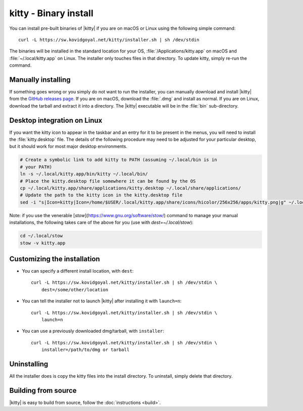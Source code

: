 kitty - Binary install
========================

.. |ins| replace:: curl -L :literal:`https://sw.kovidgoyal.net/kitty/installer.sh` | sh /dev/stdin

.. highlight:: sh

You can install pre-built binaries of |kitty| if you are on macOS or Linux using
the following simple command:

.. parsed-literal::
    :class: pre

    |ins|


The binaries will be installed in the standard location for your OS,
:file:`/Applications/kitty.app` on macOS and :file:`~/.local/kitty.app` on
Linux. The installer only touches files in that directory. To update kitty,
simply re-run the command.


Manually installing
---------------------

If something goes wrong or you simply do not want to run the installer, you can
manually download and install |kitty| from the `GitHub releases page
<https://github.com/kovidgoyal/kitty/releases>`_. If you are on macOS, download
the :file:`.dmg` and install as normal. If you are on Linux, download the tarball
and extract it into a directory. The |kitty| executable will be in the
:file:`bin` sub-directory.

Desktop integration on Linux
--------------------------------

If you want the kitty icon to appear in the taskbar and an entry for it to be
present in the menus, you will need to install the :file:`kitty.desktop` file.
The details of the following procedure may need to be adjusted for your
particular desktop, but it should work for most major desktop environments.

.. code-block:: sh

    # Create a symbolic link to add kitty to PATH (assuming ~/.local/bin is in
    # your PATH)
    ln -s ~/.local/kitty.app/bin/kitty ~/.local/bin/
    # Place the kitty.desktop file somewhere it can be found by the OS
    cp ~/.local/kitty.app/share/applications/kitty.desktop ~/.local/share/applications/
    # Update the path to the kitty icon in the kitty.desktop file
    sed -i "s|Icon=kitty|Icon=/home/$USER/.local/kitty.app/share/icons/hicolor/256x256/apps/kitty.png|g" ~/.local/share/applications/kitty.desktop

Note: if you use the venerable [`stow`](https://www.gnu.org/software/stow/)
command to manage your manual installations, the following takes care of the
above for you (use with `dest=~/.local/stow`):

.. code-block:: sh

    cd ~/.local/stow
    stow -v kitty.app


Customizing the installation
--------------------------------

* You can specify a different install location, with ``dest``:

  .. parsed-literal::
     :class: pre

     |ins| \\
         dest=/some/other/location

* You can tell the installer not to launch |kitty| after installing it with
  ``launch=n``:

  .. parsed-literal::
     :class: pre

     |ins| \\
         launch=n

* You can use a previously downloaded dmg/tarball, with ``installer``:

  .. parsed-literal::
     :class: pre

     |ins| \\
         installer=/path/to/dmg or tarball

Uninstalling
----------------

All the installer does is copy the kitty files into the install directory. To
uninstall, simply delete that directory.


Building from source
------------------------

|kitty| is easy to build from source, follow the :doc:`instructions <build>`.
